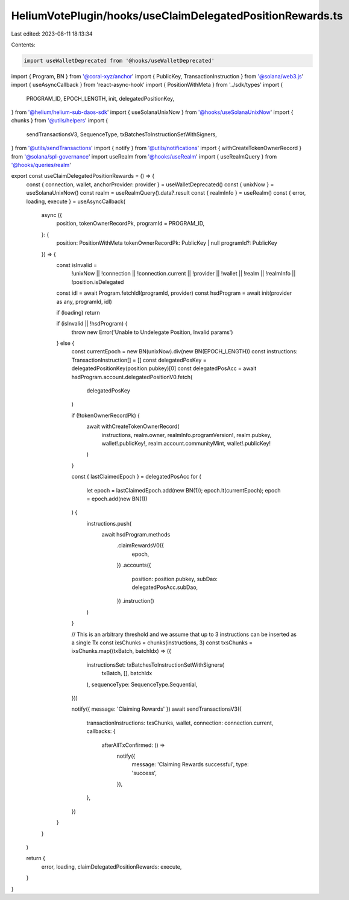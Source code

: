 HeliumVotePlugin/hooks/useClaimDelegatedPositionRewards.ts
==========================================================

Last edited: 2023-08-11 18:13:34

Contents:

.. code-block:: ts

    import useWalletDeprecated from '@hooks/useWalletDeprecated'
import { Program, BN } from '@coral-xyz/anchor'
import { PublicKey, TransactionInstruction } from '@solana/web3.js'
import { useAsyncCallback } from 'react-async-hook'
import { PositionWithMeta } from '../sdk/types'
import {
  PROGRAM_ID,
  EPOCH_LENGTH,
  init,
  delegatedPositionKey,
} from '@helium/helium-sub-daos-sdk'
import { useSolanaUnixNow } from '@hooks/useSolanaUnixNow'
import { chunks } from '@utils/helpers'
import {
  sendTransactionsV3,
  SequenceType,
  txBatchesToInstructionSetWithSigners,
} from '@utils/sendTransactions'
import { notify } from '@utils/notifications'
import { withCreateTokenOwnerRecord } from '@solana/spl-governance'
import useRealm from '@hooks/useRealm'
import { useRealmQuery } from '@hooks/queries/realm'

export const useClaimDelegatedPositionRewards = () => {
  const { connection, wallet, anchorProvider: provider } = useWalletDeprecated()
  const { unixNow } = useSolanaUnixNow()
  const realm = useRealmQuery().data?.result
  const { realmInfo } = useRealm()
  const { error, loading, execute } = useAsyncCallback(
    async ({
      position,
      tokenOwnerRecordPk,
      programId = PROGRAM_ID,
    }: {
      position: PositionWithMeta
      tokenOwnerRecordPk: PublicKey | null
      programId?: PublicKey
    }) => {
      const isInvalid =
        !unixNow ||
        !connection ||
        !connection.current ||
        !provider ||
        !wallet ||
        !realm ||
        !realmInfo ||
        !position.isDelegated

      const idl = await Program.fetchIdl(programId, provider)
      const hsdProgram = await init(provider as any, programId, idl)

      if (loading) return

      if (isInvalid || !hsdProgram) {
        throw new Error('Unable to Undelegate Position, Invalid params')
      } else {
        const currentEpoch = new BN(unixNow).div(new BN(EPOCH_LENGTH))
        const instructions: TransactionInstruction[] = []
        const delegatedPosKey = delegatedPositionKey(position.pubkey)[0]
        const delegatedPosAcc = await hsdProgram.account.delegatedPositionV0.fetch(
          delegatedPosKey
        )

        if (!tokenOwnerRecordPk) {
          await withCreateTokenOwnerRecord(
            instructions,
            realm.owner,
            realmInfo.programVersion!,
            realm.pubkey,
            wallet!.publicKey!,
            realm.account.communityMint,
            wallet!.publicKey!
          )
        }

        const { lastClaimedEpoch } = delegatedPosAcc
        for (
          let epoch = lastClaimedEpoch.add(new BN(1));
          epoch.lt(currentEpoch);
          epoch = epoch.add(new BN(1))
        ) {
          instructions.push(
            await hsdProgram.methods
              .claimRewardsV0({
                epoch,
              })
              .accounts({
                position: position.pubkey,
                subDao: delegatedPosAcc.subDao,
              })
              .instruction()
          )
        }

        // This is an arbitrary threshold and we assume that up to 3 instructions can be inserted as a single Tx
        const ixsChunks = chunks(instructions, 3)
        const txsChunks = ixsChunks.map((txBatch, batchIdx) => ({
          instructionsSet: txBatchesToInstructionSetWithSigners(
            txBatch,
            [],
            batchIdx
          ),
          sequenceType: SequenceType.Sequential,
        }))

        notify({ message: 'Claiming Rewards' })
        await sendTransactionsV3({
          transactionInstructions: txsChunks,
          wallet,
          connection: connection.current,
          callbacks: {
            afterAllTxConfirmed: () =>
              notify({
                message: 'Claiming Rewards successful',
                type: 'success',
              }),
          },
        })
      }
    }
  )

  return {
    error,
    loading,
    claimDelegatedPositionRewards: execute,
  }
}


